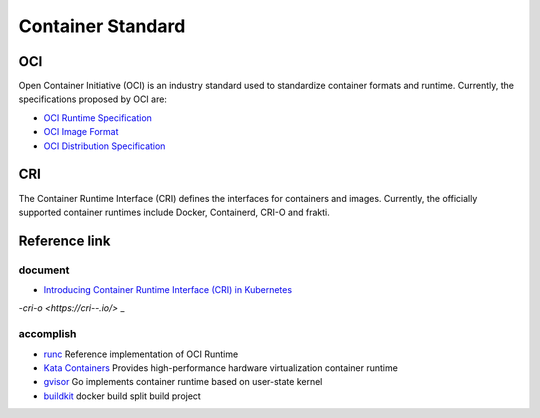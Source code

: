 Container Standard
========================================

OCI
----------------------------------------
Open Container Initiative (OCI) is an industry standard used to standardize container formats and runtime. Currently, the specifications proposed by OCI are:

- `OCI Runtime Specification <https://github.com/opencontainers/runtime-spec>`_
- `OCI Image Format <https://github.com/opencontainers/image-spec>`_
- `OCI Distribution Specification <https://github.com/opencontainers/distribution-spec>`_

CRI
----------------------------------------
The Container Runtime Interface (CRI) defines the interfaces for containers and images. Currently, the officially supported container runtimes include Docker, Containerd, CRI-O and frakti.

Reference link
----------------------------------------

document
~~~~~~~~~~~~~~~~~~~~~~~~~~~~~~~~~~~~~~~~
- `Introducing Container Runtime Interface (CRI) in Kubernetes <https://kubernetes.io/blog/2016/12/container-runtime-interface-cri-in-kubernetes/>`_
-`cri-o <https://cri--.io/>` _

accomplish
~~~~~~~~~~~~~~~~~~~~~~~~~~~~~~~~~~~~~~~~
- `runc <https://github.com/opencontainers/runc>`_ Reference implementation of OCI Runtime
- `Kata Containers <https://github.com/kata-containers/kata-containers>`_ Provides high-performance hardware virtualization container runtime
- `gvisor <https://github.com/google/gvisor>`_ Go implements container runtime based on user-state kernel
- `buildkit <https://github.com/moby/buildkit>`_ docker build split build project

